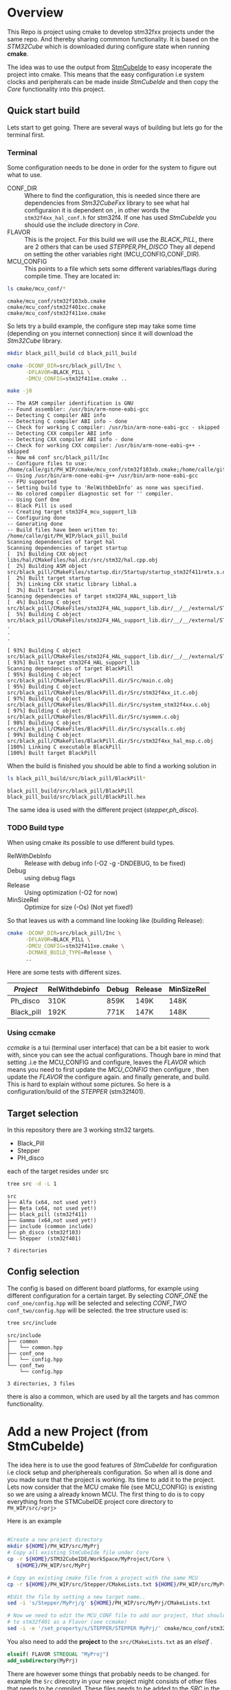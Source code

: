 #+OPTIONS: ^:nil
#+AUTHOR: Calle Olsen
:PROPERTIES:
:PH-DIR:   /home/calle/git/PH_WIP
:END:


* Overview

  This Repo is project using cmake to develop stm32fxx projects under
  the same repo.  And thereby sharing commmon functionality. It is
  based on the /STM32Cube/ which is downloaded during configure state when running *cmake*.

  The idea was to use the output from [[https://www.st.com/en/development-tools/stm32cubeide.html][StmCubeIde]] to easy incoperate
  the project into cmake.  This means that the easy configuration i.e
  system clocks and peripherals can be made inside /StmCubeIde/ and
  then copy the /Core/ functionality into this project.



** Quick start build

   Lets start to get going.
   There are several ways of building but lets go for the terminal first.

*** Terminal
    Some configuration needs to be done in order for the system to
    figure out what to use.
     - CONF_DIR :: Where to find the configuration, this is needed
       since there are dependencies from /Stm32CubeFxx/ library to see
       what hal configuraion it is dependent on , in other words the
       ~stm32f4xx_hal_conf.h~ for stm32f4. If one has used /StmCubeIde/
       you should use the include directory in /Core/.
     - FLAVOR :: This is the project. For this build we will use the
       /BLACK_PILL/, there are 2 others that can be used /STEPPER,PH_DISCO/
       They all depend on setting the other variables right (MCU_CONFIG,CONF_DIR).
     - MCU_CONFIG :: This points to a file which sets some different
       variables/flags during compile time. They are located in:

     #+HEADER: :eval never-export  :results output :wrap example :exports both
     #+begin_src bash :dir (org-entry-get nil "PH-DIR" t)
       ls cmake/mcu_conf/*
     #+end_src


     #+begin_example
     cmake/mcu_conf/stm32f103xb.cmake
     cmake/mcu_conf/stm32f401xc.cmake
     cmake/mcu_conf/stm32f411xe.cmake
     #+end_example

     So lets try a build example, the configure step may take some time
     (depending on you internet connection) since it will download the /Stm32Cube/ library.



     #+caption: black_pill build
     #+HEADER: :eval never-export  :results output :wrap example :exports both
     #+begin_src bash :dir (org-entry-get nil "PH-DIR" t)
       mkdir black_pill_build cd black_pill_build

       cmake -DCONF_DIR=src/black_pill/Inc \
             -DFLAVOR=BLACK_PILL \
             -DMCU_CONFIG=stm32f411xe.cmake ..

       make -j8
     #+end_src


     #+begin_example
     -- The ASM compiler identification is GNU
     -- Found assembler: /usr/bin/arm-none-eabi-gcc
     -- Detecting C compiler ABI info
     -- Detecting C compiler ABI info - done
     -- Check for working C compiler: /usr/bin/arm-none-eabi-gcc - skipped
     -- Detecting CXX compiler ABI info
     -- Detecting CXX compiler ABI info - done
     -- Check for working CXX compiler: /usr/bin/arm-none-eabi-g++ - skipped
     -- Now m4 conf src/black_pill/Inc
     -- Configure files to use: /home/calle/git/PH_WIP/cmake/mcu_conf/stm32f103xb.cmake;/home/calle/git/PH_WIP/cmake/mcu_conf/stm32f401xc.cmake;/home/calle/git/PH_WIP/cmake/mcu_conf/stm32f411xe.cmake
     -- Using /usr/bin/arm-none-eabi-g++ /usr/bin/arm-none-eabi-gcc
     -- FPU supported
     -- Setting build type to 'RelWithDebInfo' as none was specified.
     -- No colored compiler diagnostic set for '' compiler.
     -- Using Conf One
     -- Black Pill is used
     -- Creating target stm32F4_mcu_support_lib
     -- Configuring done
     -- Generating done
     -- Build files have been written to: /home/calle/git/PH_WIP/black_pill_build
     Scanning dependencies of target hal
     Scanning dependencies of target startup
     [  1%] Building CXX object libs/hal/CMakeFiles/hal.dir/src/stm32/hal.cpp.obj
     [  2%] Building ASM object src/black_pill/CMakeFiles/startup.dir/Startup/startup_stm32f411retx.s.obj
     [  2%] Built target startup
     [  3%] Linking CXX static library libhal.a
     [  3%] Built target hal
     Scanning dependencies of target stm32F4_HAL_support_lib
     [  4%] Building C object src/black_pill/CMakeFiles/stm32F4_HAL_support_lib.dir/__/__/external/STM32F4xx_HAL_DRIVER/Drivers/STM32F4xx_HAL_Driver/Src/stm32f4xx_hal_cortex.c.obj
     [  5%] Building C object src/black_pill/CMakeFiles/stm32F4_HAL_support_lib.dir/__/__/external/STM32F4xx_HAL_DRIVER/Drivers/STM32F4xx_HAL_Driver/Src/stm32f4xx_hal_can.c.obj
     .
     .
     .

     [ 93%] Building C object src/black_pill/CMakeFiles/stm32F4_HAL_support_lib.dir/__/__/external/STM32F4xx_HAL_DRIVER/Drivers/STM32F4xx_HAL_Driver/Src/stm32f4xx_ll_usb.c.obj
     [ 93%] Built target stm32F4_HAL_support_lib
     Scanning dependencies of target BlackPill
     [ 95%] Building C object src/black_pill/CMakeFiles/BlackPill.dir/Src/main.c.obj
     [ 95%] Building C object src/black_pill/CMakeFiles/BlackPill.dir/Src/stm32f4xx_it.c.obj
     [ 97%] Building C object src/black_pill/CMakeFiles/BlackPill.dir/Src/system_stm32f4xx.c.obj
     [ 97%] Building C object src/black_pill/CMakeFiles/BlackPill.dir/Src/sysmem.c.obj
     [ 98%] Building C object src/black_pill/CMakeFiles/BlackPill.dir/Src/syscalls.c.obj
     [ 99%] Building C object src/black_pill/CMakeFiles/BlackPill.dir/Src/stm32f4xx_hal_msp.c.obj
     [100%] Linking C executable BlackPill
     [100%] Built target BlackPill
     #+end_example
     [[file:doc/black_pill_configure.gif]]
     [[file:doc/black_pill_build.gif]]
     When the build is finished you should be able to find a working solution in

     #+HEADER: :eval never-export  :results output :wrap example :exports both
     #+begin_src bash :dir (org-entry-get nil "PH-DIR" t)
       ls black_pill_build/src/black_pill/BlackPill*
     #+end_src


     #+begin_example
     black_pill_build/src/black_pill/BlackPill
     black_pill_build/src/black_pill/BlackPill.hex
     #+end_example

     The same idea is used with the different project (/stepper,ph_disco/).

*** TODO Build type
    When using cmake its possible to use different build types.

    - RelWithDebInfo :: Release with debug info (-O2 -g -DNDEBUG, to be fixed)
    - Debug :: using debug flags
    - Release :: Using optimization (-O2 for now)
    - MinSizeRel :: Optimize for size (-Os) (Not yet fixed!)


    So that leaves us with a command line looking like (building Release):

    #+begin_src bash
             cmake -DCONF_DIR=src/black_pill/Inc \
                   -DFLAVOR=BLACK_PILL \
                   -DMCU_CONFIG=stm32f411xe.cmake \
                   -DCMAKE_BUILD_TYPE=Release \
                   ..
    #+end_src

    Here are some tests with different sizes.

    | /Project/  | RelWithdebinfo | Debug | Release | MinSizeRel |
    |------------+----------------+-------+---------+------------|
    | Ph_disco   | 310K           | 859K  | 149K    | 148K       |
    | Black_pill | 192K           | 771K  | 147K    | 148K       |




*** Using ccmake
    /ccmake/ is a tui (terminal user interface) that can be a bit
    easier to work with, since you can see the actual
    configurations. Though bare in mind that setting .i.e the
    MCU_CONFIG and configure, leaves the /FLAVOR/ which means you need
    to first update the /MCU_CONFIG/ then configure , then update the /FLAVOR/ the configure again.
    and finally generate, and build. This is hard to explain without some pictures.
    So here is a configuration/build of the /STEPPER/ (stm32f401).

    [[file:doc/ccmake_stepper_conf.gif]]
    [[file:doc/ccmake_stepper_build.gif]]







** Target selection
   In this repository there are 3 working stm32 targets.

    - Black_Pill
    - Stepper
    - PH_disco

   each of the target resides under src

   #+HEADER: :eval never-export  :results output :wrap example :exports both
   #+begin_src bash :dir (org-entry-get nil "PH-DIR" t)
   tree src -d -L 1
   #+end_src


   #+begin_example
   src
   ├── Alfa (x64, not used yet!)
   ├── Beta (x64, not used yet!)
   ├── black_pill (stm32f411)
   ├── Gamma (x64,not used yet!)
   ├── include (common include)
   ├── ph_disco (stm32f103)
   └── Stepper  (stm32f401)

   7 directories
   #+end_example




** Config selection
   The config is based on different board platforms, for example using different configuration for a certain target.
   By selecting /CONF_ONE/ the ~conf_one/config.hpp~ will be selected and selecting /CONF_TWO/ ~conf_two/config.hpp~
   will be selected.
   the tree structure used is:

   #+HEADER: :eval never-export  :results output :wrap example :exports both
   #+begin_src bash :dir "/home/calle/tmp/c++/PH/"
     tree src/include
   #+end_src


   #+begin_example
   src/include
   ├── common
   │   └── common.hpp
   ├── conf_one
   │   └── config.hpp
   └── conf_two
       └── config.hpp

   3 directories, 3 files
   #+end_example

   there is also a common, which are used by all the targets and has common functionality.


* Add a new Project (from StmCubeIde)
  The idea here is to use the good features of /StmCubeIde/ for
  configuration i.e clock setup and pheriphereals configuration.  So
  when all is done and you made sure that the project is working.  Its
  time to add it to the project. Lets now consider that the MCU cmake
  file (see MCU_CONFIG) is existing so we are using a already known MCU.
  The first thing to do is to copy everything from the STMCubeIDE project core directory
  to ~PH_WIP/src/<prj>~

  Here is an example

  #+HEADER: :eval never-export  :results output :wrap example :exports both
  #+begin_src bash :dir "/tmp"

    #Create a new project directory
    mkdir ${HOME}/PH_WIP/src/MyPrj
    # Copy all existing StmCubeIde file under Core
    cp -r ${HOME}/STM32CubeIDE/WorkSpace/MyProject/Core \
       ${HOME}/PH_WIP/src/MyPrj

    # Copy an existing cmake file from a project with the same MCU
    cp -r ${HOME}/PH_WIP/src/Stepper/CMakeLists.txt ${HOME}/PH_WIP/src/MyPrj

    #Edit the file by setting a new target name..
    sed -i 's/Stepper/MyPrj/g' ${HOME}/PH_WIP/src/MyPrj/CMakeLists.txt

    # Now we need to edit the MCU_CONF file to add our project, that should tie the MyPrj
    # to stm32f401 as a Flavor (see ccmake)
    sed -i -e '/set_property/s/STEPPER/STEPPER MyPrj/' cmake/mcu_conf/stm32f401xc.cmake
  #+end_src


  You also need to add the *project* to the ~src/CMakeLists.txt~ as an /elseif/ .

  #+begin_src cmake
  elseif( FLAVOR STREQUAL "MyProj")
  add_subdirectory(MyPrj)
  #+end_src



  There are however some things that probably needs to be changed.
  for example the ~Src~ direcotry in your new project might consists
  of other files that needs to be compiled. These files needs to be
  added to the /SRC/ in the ~CMakeLists.txt~ in you new project.

   #+begin_src cmake
     set(SRC
       Src/main.c
       .
       .
       .
       Src/syscalls.c
       Src/sysmem.c
       Src/<new files.(c|cpp)
       )
   #+end_src


  The new project also needs a memory map script ( if you not already using an existing).
  these are located in. When using /StmCubeIde/ these are located in the root direcotry
  of your project.

  #+begin_src bash
    ls libs/conf/mem
  #+end_src

  | STM32F103T8UX_FLASH.ld |
  | STM32F401CCUX_FLASH.ld |
  | STM32F411RETX_FLASH.ld |





** TODO Adding a new MCU
* Tests
  Not implemented yet...
